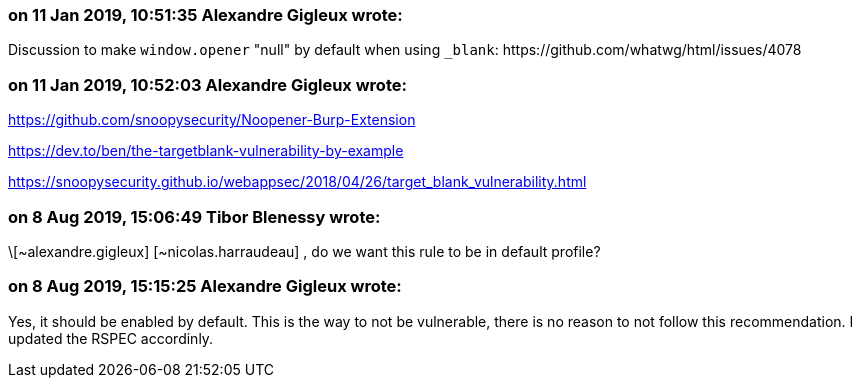 === on 11 Jan 2019, 10:51:35 Alexandre Gigleux wrote:
Discussion to make ``++window.opener++`` "null" by default when using ``++_blank++``: \https://github.com/whatwg/html/issues/4078

=== on 11 Jan 2019, 10:52:03 Alexandre Gigleux wrote:
https://github.com/snoopysecurity/Noopener-Burp-Extension


https://dev.to/ben/the-targetblank-vulnerability-by-example

https://snoopysecurity.github.io/webappsec/2018/04/26/target_blank_vulnerability.html

=== on 8 Aug 2019, 15:06:49 Tibor Blenessy wrote:
\[~alexandre.gigleux] [~nicolas.harraudeau] , do we want this rule to be in default profile? 

=== on 8 Aug 2019, 15:15:25 Alexandre Gigleux wrote:
Yes, it should be enabled by default. This is the way to not be vulnerable, there is no reason to not follow this recommendation. I updated the RSPEC accordinly.

